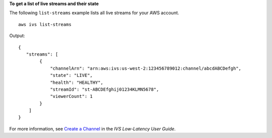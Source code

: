 **To get a list of live streams and their state**

The following ``list-streams`` example lists all live streams for your AWS account. ::

    aws ivs list-streams

Output::

    {
       "streams": [
            {
                "channelArn": "arn:aws:ivs:us-west-2:123456789012:channel/abcdABCDefgh",
                "state": "LIVE",
                "health": "HEALTHY",
                "streamId": "st-ABCDEfghij01234KLMN5678",
                "viewerCount": 1
            }
        ]
    }

For more information, see `Create a Channel <https://docs.aws.amazon.com/ivs/latest/LowLatencyUserGuide/getting-started-create-channel.html>`__ in the *IVS Low-Latency User Guide*.
